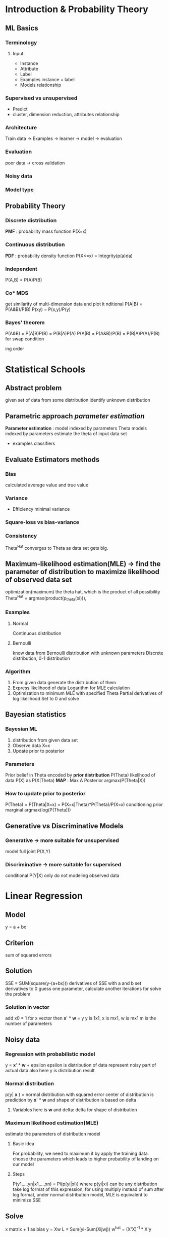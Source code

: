 * Introduction & Probability Theory 
** ML Basics 
*** Terminology 
**** Input:
     + Instance 
     + Attribute
     + Label 
     + Examples
       instance + label 
     + Models 
       relationship
*** Supervised vs unsupervised 
    + Predict
    + cluster, dimension reduction, attributes relationship 
*** Architecture 
    Train data -> Examples -> learner -> model -> evaluation 
*** Evaluation 
    poor data -> cross validation
*** Noisy data 
*** Model type 
** Probability Theory
*** Discrete distribution
    *PMF* : probability mass function P(X=x)
*** Continuous distribution
    *PDF* : probability density function P(X<=x) = Integrity(p(a)da)
*** Independent 
    P(A,B) = P(A)P(B)
*** Co* MDS 
  get similarity of multi-dimension data and plot it nditional 
    P(A|B) = P(A&B)/P(B)
    P(xy) = P(x,y)/P(y)
*** Bayes' theorem 
    P(A&B) = P(A|B)P(B) = P(B|A)P(A)
    P(A|B) = P(A&B)/P(B) = P(B|A)P(A)/P(B)
    for swap condition   
      
   
      
  
   ing order 
* Statistical Schools 
** Abstract problem
   given set of data from some distribution
   identify unknown distribution
** Parametric approach /parameter estimation/
   *Parameter estimation* : model indexed by parameters Theta
   models indexed by parameters
   estimate the theta of input data set 
   + examples 
     classifiers 
** Evaluate Estimators methods 
*** Bias 
    calculated average value and true value 
*** Variance 
    + Efficiency 
      minimal variance 
*** Square-loss vs bias-variance 
*** Consistency 
    Theta^Hat converges to Theta as data set gets big. 
** Maximum-likelihood estimation(MLE) -> find the parameter of distribution to maximize likelihood of observed data set
   optimization(maximum) the theta hat, which is the product of all possibility 
   Theta^Hat = argmax(product(p_theta(xi))), 
*** Examples 
**** Normal 
     Continuous distribution
**** Bernoulli 
     know data from Bernoulli distribution with unknown parameters 
     Discrete distribution, 0-1 distribution
*** Algorithm
    1. From given data generate the distribution of them 
    2. Express likelihood of data
       Logarithm for MLE calculation 
    4. Optimization to minimum MLE with specified Theta 
       Partial derivatives of log likelihood
       Set to 0 and solve 
** Bayesian statistics 
*** Bayesian ML
    1. distribution from given data set 
    2. Observe data X=x 
    3. Update prior to posterior 
*** Parameters
    Prior belief in Theta encoded by *prior distribution* P(Theta)
    likelihood of data P(X) as P(X|Theta)
    *MAP* : Max A Posterior argmax(P(Theta|X))
*** How to update prior to posterior
    P(Theta) = P(Theta|X=x) = P(X=x|Theta)*P(Theta)/P(X=x)
                              conditioning prior   marginal
                              argmax(log(P(Theta)))
** Generative vs Discriminative Models 
*** Generative -> more suitable for unsupervised 
    model full joint P(X,Y)
*** Discriminative -> more suitable for supervised
    conditional P(Y|X) only 
    do not modeling observed data 
* Linear Regression 
** Model 
   y = a + bx 
** Criterion 
   sum of squared errors 
** Solution 
   SSE = SUM(square(y-(a+bx)))
   derivatives of SSE with a and b
   set derivatives to 0 
   guess one parameter, calculate another 
   iterations for solve the problem 
*** Solution in vector 
    add x0 = 1 for x vector 
    then *x*' * *w* = y
    y is 1x1, x is mx1, w is mx1
    m is the number of parameters 
** Noisy data 
*** Regression with probabilistic model 
    y = *x*' * *w* + epsilon 
    epsilon is distribution of data 
    represent noisy part of actual data 
    also here y is distribution result 
*** Normal distribution 
    p(y| *x* ) = normal distribution with squared error
    center of distribution is prediction by *x*' * *w*
    and shape of distribution is based on delta
**** Variables here is *w* and delta: delta for shape of distribution 
*** Maximum likelihood estimation(MLE) 
    estimate the parameters of distribution model 
**** Basic idea
     For probability, we need to maximum it by apply the training data. 
     choose the parameters which leads to higher probability of landing on our model 
**** Steps
     P(y1,...,yn|x1,...,xn) = Pi(p(yi|xi)) where p(yi|xi) can be any distribution 
     take log format of this expression, for using multiply instead of sum 
     after log format, under normal distribution model, MLE is equivalent to minimize SSE
** Solve 
   x matrix + 1 as bias 
   y = Xw 
   L = Sum(yi-Sum(Xijwj))
   w^hat = (X'X)^-1 * X'y
* Regularization 
** Aims
*** Avoid ill-conditioning 
    solution exists, solution is unique, solution behavior continuously with initial condition 
**** Extreme case:  
     a feature is linear combination of other features
     draw a line based on one point 
**** Mathematical consideration 
     X'X has no inverse
**** Solution: Re-conditioning 
     additional condition 
     y-Xw+lamda w 
     w = (X'X+lamda*I)^-1 X'y
     lamda and I as additional condition to avoid ill condition 
***** This format called ridge regression, the formular turn a ridge to a peak
*** Introduce prior knowledge 
    Prior = initial expectation before access the data 
    y = wx + epsilon
    w ~ N(0,lamda^2), epsilon is noisy
    *set expect distribution for w: p(w)*
    in above we expect small parameters and no dominates feature 
**** Example: Byes for calculate posterior 
     set w has normal distribution, as prior: p(w)
     posterior is p(w|X,y) = p(y|X,w)p(w)/p(y|X)
     p(y|X,w) is likelihood, p(y|X) is marginal likelihood only depends on data, so for minimization we can ignore it 
     so the problem is *Maximum A Posterior estimate (MAP)*
     same as lamda function in above 
*** Constrain modeling 
** Vary model complexity to avoid overfitting and underfitting     
*** Explicit model selection 
    Try different model or different degree 
    cross validation 
*** By regularization avoid overfitting 
    introduce lamda * R(Theta) to regularization
    theta = argmin(L(data,theta)+lamda*R(theta))
    e.g. w^hat = argmin(|y-xw|^2) + lamda*||w||^2
**** Choose of lamda 
     cross validation to choose lamda 
     R(theta) independent to data 
**** main idea 
     lamda set constraint on parameters
     the optimization may lead to overfitting 
**** Examples 
***** Ridge regression -> L2 form
      circle around origin point to constraint choose of w
      Mathematically ridge regression is X'X no -1, so new solution is (X'X+lamda*I)^-1 to make this invertable
***** Lasso -> L1 form 
      square around origin point 
    axis are w1 and w2
      
* Logistic Regression 
** Logistic model 
   p(y=1|x) = 1/(1+exp(-x'w))
   known x, define probability that y=1 
   in s f(s) plane is f(s) = 1/(1+exp(-s))
   to ensure the probability with in 0-1 
   Bernoulli distribution for logistic model 
*** Linear model for log-odds
    log(P(y=1|x)/P(y=0|x)) = x'w
*** Linear probabilistic model 
    assumes Normal Distribution 
    p(y|x) = Normal(y|x'w,sigma^2)
*** Logistic regression
    Bernoulli Distribution
    p(y|x) = Bernoulli(y|Theta(x) = 1/(1+exp(-x'w))) = Theta^y * (1-Theta)^(1-y)
*** Decision boundary 
    p(y=1|x) = 0.5
    vector w is perpendicular to this boundary
** Main idea 
   same as Linear regression
   maximize the probability from training data and find the *w*
   *MLE*
** Calculation 
   theta(x) = 1/(1-exp(-x'w))
** Cross entropy
   method to compare two distribution, measure divergence between reference and estimated  
   *H(gref, gest) = -sum(gref(a)log(gest(a)))*
*** Training with minimization cross entropy 
    log format 
    calculate cross entropy and minimize it 
** Optimization 
   set derivatives to 0 and find 
*** No closed form solution 
    *SGD* : iterative methods to solve iff no irrelevant features 
* Basis Expansion 
  Transfer data to suit the model 
** Example 
*** Polynomial regression 
    change the order of data 
    w1*x + w2*x^2
*** Radial basis function 
    z is a constant, treat as central of samples
    phi(x) = f(||x-z||)
**** E.g.
     phi(x) = ||x-z||
     phi(x) = exp(-||x-z||^2/delta)
** Challenges 
*** Good 
    increase utility of methods, esp linear 
*** limitation 
    need to choose transformation beforehand 
    zi choose beforehand
    or using xi as zi for large data set 
    but can generate large number of features
** Further directions 
*** Learn transformation function from data 
    ANN
*** Sparse kernel machines 
    SVM
*** Kernel trick 
    Kernelised 
* Iterative optimization
** Main idea of supervised learning // This method called frequentist supervised learning
*** Assume a model 
    Denote parameters as Theta
    model predictions are f^hat(x,Theta)
*** Choose a criterion 
    Measuring discrepancy 
    *SSR* : sum of squared residuals 
*** Training 
    find an optimal parameters set to get best criterion 
** Loss function 
   discrepancy between prediction and real 
*** Example 
    Squared loss lsq = (y-f(x,theta))^2
    Absolute loss labs = |y-f(x,theta)|
    Perceptron loss 
    Hinge loss 
** Iterative solution 
   for functions we can find analytic solution, just set derivatives to zero and find the answer 
   for that we can not find: 
   1. Initialization 
      choose starting theta(1), set i = 1
   2. Update
      theta(i+1) = g(theta(i))
      i = i+1
   3. Termination 
      decide stop condition 
   4. Back to 2 
   5. Stop 
      return theta = theta(i)
*** Coordinate descent
    each time optimize one direction
    then go to optimization
*** Gradient descent 
   online learning: update depends on 1 instance 
   mini-batch: by choosing different batch size, can balancing computation time and accuracy of gradient. update w depends on size of mini batch, 
   1. choose Theta^1 and T
   2. For i from 1 to T
      Theta^i+1 = Theta^i - yita*(gradient at Theta^i)
   3. Return Theta^hat = Theta^i
* Bias-variance trade-off
** Assessing generalization capacity 
*** Training model
    minimize training error 
*** Generalization capacity 
    captured by test error 
*** Aim 
    relation between training error, test error and model complexity
** Test error 
   assume y = h(x0) + epsilon
   h(x0) is true function, epsilon is noise,E(epsilon) = 0, Var(epsilon) = delta^2
   E(y-f(x)) = (E(y)-E(f))^2 + Var(f) + Var(y)
   Test error     bias^2      variance  constant 
** Simple model has low variance but high bias 
   No much vibration from center point 
   but can not fit the test data, then have high bias 
   models shows low variance 
** Complex model has high variance but low bias 

* Notes on linear algebra 
  u.dot(v) = |u||v|cos(Theta) = u projectile on v product v 
  hyperplane: x'w+b=0
  normal vector: vector perpendicular to hyperplane, w is normal vector 
  proof: choose u,v on this plane, and another vector can be defined as u-v, then set x = u-v, x'w = u'w - v'w = 0, so w is normal vector
** logistic regression is linear method
   decision boundary is 
   1/1+exp(-x'w) = 1/2
   exp(-x'w) = 1
   x'w = 0
* Perceptron model 
** ANN
   Two key parts: topology and weights adjust 
   Activation function: weighted sum of inputs 
*** Feed forward networks 
**** Perceptron 
     linear classifier
     f(/x * w/)
***** Loss function 
      plot has axis of sy and L(s,y), so shape is that
      L(s,y) = 0 on sy>0, if the prediction is correct, same sign 
      L(s,y) = |s| on sy<0, if the prediction is wrong, different sign 
      L(s,y) = max(0,-sy) as |y|=1
***** Training algorithm 
      using batch to improve computational feasibility for large data set 
      gradient descent to update w 
      1. guess w, k=0
      2. For i from 1 to T -> steps 
             For j from 1 to N -> training set 
                 consider (xj,yj)
                 update: w^k++ = w^k-yita*L(w^k)
      yita is learning rate
      L(w) is max(0,-sy)
      s = sum(xi*wi)
****** Problem 
       L(w) has no derivation when sy>0
       so we do not update when is correct classified 
       when missclassification: 
       w^k+1 = -yita*(+-x)
       y=1, s<0, -xi
       y=-1, s>0, +xi
****** Convergence Theorem:
       if data is linearly separable, this learning guaranteed to converge to a solution
***** Example 
      s = w1x1+w2x2+w0
      initial setting: w1 = 0.2, w2 = 0, w3 = -0.1
      learning rate is 0.1 
      if test set j is wrong 
      w1 = w1-n*x1
      w2 = w2-n*x2
      w0 = wo -n
     
* Multilayer perceptron 
** Activation function :: perceptron to make decision 
*** Step 
*** Sign
*** Logistic
*** tanh
*** Rectifier 
** Motivation 
   Limitation of single layer perceptron 
   non-linear problems 
** Flexibility 
   can be adapted to various supervised learning setups 
** Universal approximation theorem 
   ANN with hidden layer with infinite number of units, and mild assumption on activation function, can approximate continuously functions on compact subsets of R^n arbitrarily well 
** Training 
   for online training, we need to define loss between single training example and prediction
*** Loss function 
    L(Theta) is the function of vij and wjk.
    so take derivation of L/v and L/w
    then can found that 
    L/w = (z-y)u
    L/v = (z-y)wjh'(rj)xi
*** Adjust weight to minimize loss function 
* Backpropagation 
** Activation function 
   Logistic = 1/(1+exp(-x))
   Hyperbolic: y = tanh(x), dy/dx = 1-y^2
   loss function: log entropy, dL/ds = y^hat - y
** Calculation for BP
   calculate dL/db = y^hat - y
   use dL/db to get dL/dw1 = x1 * dL/db
   as dL/db = dL/ds
   then we can get dL/dw = x^T * dL/db, where b is bias added in input
** With hidden layer 
   h as hidden layer output 
   then take dL/dh as one layer BP network, then dh/dx as one layer BP network
   so we can calculate: dL/dx = dL/dh*dh/dx
** Explicit regularisation 
   e.g. ridge regression
   L + lamda*(vij^2+wj^2)
   
* CNN
** Any Boolean functions over m variables can be implemented using hidden layer with up to 2^m elements
** Depth vs width 
   Width -> universal approximator 
   Depth -> Accuracy 
** Convolution 
   From one function, generate other function 
   b = a*w
   b is a vector, a is input vector, w is weight matrix 
   w called kernel or filter 
   + e.g. 
     1 dimension input a, to 1 dimension output b
     1*3 x 3*1 = 1
     a     w     b
   different w leads to different output 
   several elements in a leads to one output in b
*** Main idea 
    From given input, through filters get small size output
    then downsampling for further convolution 
    filter is learned from data 
*** Difference between multilayer perceptron and CNN
    do not depend on whole input data, but is local part of input 
*** Downsampling via Maxpooling 
    avoid parameter explosion 
    for m*m patch
    v = max(u11,u12,...,umm)
**** Implementation 
     in forward process, record a max value and it's position 
     in backpropagation, put back the value to it's original position and set other elements in this patch to 0 
     decrease noisy of original data set 
*** Structure 
    Convolution -filter weight learning on training data-> Downsampling -Maxpooling, limits parameter explosion-> Fully connected   
* Autoencoding 
** Main idea 
   input layer is x, output layer is z, set z(xi) = xi, middle layer is thinner than io. 
   for input, through encode part, get thinner layer called code, then after decode part we get the output 
   if we can get a good result, means the code, which is lower dimension data can well representation input data
   use a lower dimension data to encode higher dimension input data set
   with one hidden layer is PCA
* SVM
** Difference from perceptron
   different criterion for choosing parameters 
   for perceptron, if a line can perfectly separate the data, there no difference between them
   SVM will find a line which is far from different data set
** Purpose of SVM
   find a line to maximize the minimum distance between two different classes 
   min(y_i*s_i/||w||) where s_i = w'x_i+b
   maximize the min of distance by point pair with different label
*** Problems 
    will find infinite parallel lines satisfy the constraint
**** Solution
     add constraint on w that yi(w'xi+b) = 1, for closet point i
     to scale to unique solution of w and b
     means the distance from closet pair to boundary is 1/|w|
     Thus the problem constraint can be express as: 
     *argmin(|w|)*
     *y(wx+b)-1>=0*
** Hard margin  
   parallel lines, so we choose the distance between closet pair is 1/||w||
   so we can find the line in exactly central of closet pair 
*** Loss function 
    L = 0      if 1-y(wx+b)<=0
        inf    if 1-y(wx+b)> 0
*** Training 
    find lamda by Lagrange multiplier constraint, which is equavialent to find w and b to maximize within constraint
    lamda>=0 and lamda*y = 0
*** Prediction 
    s = b + sum(lamda*y*x'x)
    find b by ys = 1
** Soft margin 
*** Loss function -> hinge loss
    Lh = 0            if 1-y(wx+b)<=0
        1-y(wx+b)    if 1-y(wx+b)> 0
**** Slack variable on Lh
     epsilon >= Lh, equavialent to epsilon>=1-y(wx+b) and epsilon>=0
     two constraint of soft SVM
*** Complementary slackness
    put lamda* = 0 for points outside the margin 
*** Training 
    same as hard margin SVM 
    apply constraint on lamda: C>lamda>=0, also lamda*y=0
*** Prediction 
    same as hard margin SVM 
** Constrained optimisation 
   *Lagrange/KKT multiplier*
   L(x,lamda,v) = f(x) + sum(lamda_i*g_i)+sum(v_j*h_j)
   g(x) and h(x) are KKT constraints
*** For SVM 
    L(w,b,lamda) = |w|^2 - sum(lamda_i(yi(wxi+b)-1))
                 primal obj       constraints
    (yi(wxi+b)-1)>=0
    lamda>=0
    lamda_i^*(yi(w^*xi+b^*)-1)=0 boundary condition 
    zero gradient 
*** Reason for use KKT 
    w* b* is solution of primal hard margin SVM, then exists lamda*, that 3 of them satisfy KKT conditions 
    if satisfy, w* and b* is a solution of primal problem.
*** Gradient of L_KKT
    derivation of b and wj 
    apply zero gradient we get 
    L_KKT(lamda) = sum_i(lamda_i) - sum_i(sum_j(lamda_i*lamda_j*y_i*y_j*x_i*x_j))
    this is expression of gradient, so find lamda to maximize this L_KKT(lamda) 
    *Lagrangian dual problem* : previews called 
    argmax(L_KKT(lamda)), lamda_i>=0;sum_i(lamda_i*y_i)=0
*** Actual steps for using soft SVM
    1. Training 
       find lamda that satisfy: 
       argmax(L_KKT(lamda)), lamda_i>=0;sum_i(lamda_i*y_i)=0
    2. Prediction
       s = b^* + sum_i(lamda_i*y_i*x_i'*x)
       here x is test set which is unseen x_i is training set. 
       where b^* can be found by y_j*s_j=1
** Finishing touches 
   as most points outside the margin, so most of lamda is 0 according to lamda_i(y_i*s_i)=0
   as s_i depends on sum of product, dot producting is more efficient 
   *Sequential minimal optimisation* : SMO is another algorithm, iterative procedure that analytically optimises randomly chosen pairs of lamdas in each iteration

* Kernel method 
  feature space transformation
** Dot product in some feature space 
   1. Compute phi(xi)'
   2. Compute phi(xj)
   3. Compute kij = phi(xi)'phi(xj)
** Determine a kernel 
   K(u,v) = phi(u').phi(v)
** Reason for not find phi(x)
   time complexity of computing k-matrix is O(m), where computing phi(x) is O(l)
** Lagrangian dual problem 
   the primal problem and dual problem do not share the same answer 
** Complementary slackness 
*** Problem of lamda matrix 
    only the point inside margin has none zero value 
    so lamda matrix is sparse 
*** Problem when make prediction 
    calculate the sign of s = b + sum(lamda*y*x'x)
    second part is iterates each data point 
    but lamda only non-zero for support vector 
    so can dot product the given data with all support vector
** Modular learning 
   both training and predictions require data only in form of dot product 
   all information concentrated with kernel
   can change kernel function easily 
   decouple algorithm design into learning method and kernel choice
** Constructing Kernels 
   by decomposition a function, and if 
   K(u,v) = K1(u,v)+K2(u,v)
   K(u,v) = cK1(u,v)
   K(u,v) = f(u)K(u,v)f(v)
   then the new K(u,v) is a kernel
*** Proof rbf kernel 
    using Talor expansion 
*** Mercer's theorem
    Consider a finite sequences of objects, x1 - xn
    construct n*n matrix K(xi,xj)
    K(xi,xj) is kernel if K is positive semi-definite
** Kernel as similarity measure 
   in re-parameterised SVM, using K(xi,x) for training and prediction, can be seen as compare x with each support vector xi.
   also in Gaussian kernel, measurement is distance between two vector
*** Kernel is similarity measurement 
    maps two object to a real number 
    can apply kernel method to non-vector object 
* Ensemble methods 
  aka model combination 
** Reason
   bias-variance trade-off
   test error = bias^2 + var + irreducible error 
   averaging k independent model: var(f_avg) = 1/k * var(f)
** Bagging/Bootstrap 
   construct "novel" data set via sampling with replacement 
   size keep n, voting or averaging result 
*** Random forest 
    bagged tree with random features selection 
*** Use out-of-sample data 
    (1-1/n)^n for large n approaches e^-1 = 0.368
**** How to use 
     cross-validation
     evaluate classifier on corresponding 36.8% data 
     average these accuracies 
*** advantage 
    simple method 
    possibility to parallelise 
    high effective over noisy data 
    better performance 
    improve unstable classifier
* Unsupervised learning 
** Clustering 
   find k, aka how many clusters need 
   visualising data 
   try few plausible value 
*** Find k in K-means
**** Cross-validation
**** try several k and see trend
     plot k, value in kink should be fine 
**** Information theoretic results
**  Dimensionality reduction 
**  learning parameter of probabilistic models 
* Clustering/GMM 
  key point: definition of similarity 
** Gaussian Mixture model -> generalization of K-means
   find the cluster centroids can be viewed as find model of data distribution
   with max Gaussian probability is the centroid of one cluster 
*** Diff with K-mean 
    K-mean assign point to exactly one cluster
    Gaussian gives probability of this point belong to each cluster 
*** M-dimensional Gaussian distribution
    p(x) = sum_c(w_c*N(x|u_c,Delta_c))
    each point originates from c-th normal distribution component with probability w_c
    Now our aim is find parameters of GMM best explain the observed data 
*** Optimal goal 
    argmax(p(x1..xn) = product(sum(w_c*N(xi|u_c,Delta_c))))
    log trick can not get inside sum, so use iterative procedure 
** Expectation Maximization : EM
*** vs MLE
    MLE define the what is best parameters for our model, can be solved by SGD
    EM is an algorithm to solve problem posed by MLE
*** Reason for EM 
    1. can not observe some of variables needed to compute log likelihood
    2. log format is not suitable to deal with 
*** Key idea: introduce latent variables 
    introduce unobserved variable collection Z 
    directly models unknown variable situation 
    smart choice of Z can make calculation easy 
    e.g. in GMM, known Z to denote true cluster membership for each point x_i
*** Jensen's inequality 
    f(E(x))<=E(f(x))
    expectation of function always greater than function of expectation
*** Steps 
    log(p(X|Theta)) = log(sum_z(X,Z|Theta)) -> marginal distribution
    See lecture for proof 
**** As the result with theta and p(Z), we can not optimize, so introduce EM
**** EM steps 
     Fix Theta, optimize lower bound for p(Z)
     Fix p(Z), optimize for Theta 
**** EM convenience 
     for any Theta^*, p(Z) = p(Z|X,Theta^*) make lower bound tight 
     See lecture for proof 
**** EM algorithm 
     1. initialisation 
        choose initial values of Theta(1)
     2. Update:
        E-step: Q(Theta,Theta(t)) = E[log(p(X,Z|Theta))]
        M-step: Theta(t+1) = argmax(Q(Theta,Theta(t)))
        + Here Q(Theta,Theta(t)) = E[log(p(X,z|Theta))] = sum_z(p(z))log(p(X,z|Theta)) = sum_z(p(z|X,Theta(t)))log(p(X,z|Theta))
          argmax is still set derivation to zero 
     3. Termination:
        no change then stop 
     4. back to step 2
**** EM problem 
     local maximum 
** Estimating parameters of GMM 
   number of z is number of clusters, z_i denote the true centroid
   log(p(x1..xn,z)) = sum_n(log(w_zi*N(xi|u_zi,Delta_zi)))
   Need to define P(zi=c|xi,Theta(t))
   ric = P(zi=c|xi,Theta(t)) = wc*Nc/sum(w*N) -> responsibility that cluster c takes for data i
   See lecture 14 P24-26 for details 
** K-means and GMM 
   wc = 1/k
   ric = 0 or 1 
* Demensionality reduction 
** Reason
   visualisation 
   computational efficiency 
   data compression 
** PCA
*** algorithm 
    choose axis with highest variance
    project original data to this new axes
    keep l axes as l PCA
*** PCA component 
    p1..pm, ||pi||=1
    so transformed data can be see as X'*p_i, as all x project to p_i axis 
*** Statistics 
    centered data, for using dot product to calculate covariance
    Delta(X) = 1/(n-1) * XX', X = 2 x n matrix, with 2 is dimension 
    so the projected on p1 is X'p1
    so the variance along this axis is p1'Delta(x)p1
*** Goal 
    find p1 that maximise p1'Delta(x)p1
    ||p1|| = 1 -> p1'p1=1
*** Solve 
    Lagrange multiplier 
    L = p1'Delta(x)p1 + lamda1(p1'pa-1)
    dL/dp1 = 2Delta(x)p1 - 2 lamda1 p1 = 0
    Delta(x)p1 = lamda1 p1
    so we found lamda1 is Delta(x) is eigenvector with lamda1 as eigenvalue
    thus our problem becomes find largest eigenvalue of centered data covariance matrix Delta(x)
    *lemma* : real symmetric mxm matrix has m real eigenvalues and corresponding eigenvectors are orthogonal 
    centered and put data in column in order to find p1..pm that perpendicular to every other axis 
** Multidimensional scaling : MDS
*** Parameters 
    measurement of distance
    + Euclidean distance 
      d(zi,zj) = ||zi-zj||
    measurement preservation of distance
    + stress function 
      S(z1..zn) = sum(d(xi,xj)-d(zi,zj))^2 / sum(d(zi,zj))^2
*** Goal 
    find z1..zn to minimize S(z1..zn)
*** Intuition 
    keep cluster structure in low dimensional map 
    keep pairwise distance between points


  
* Manifold learning 
  Dealing with data set has specified shape 
  *manifold* : subset of points in high dimensional space locally looks like low-dimensional space 
  e.g. small part of circle can be seen of 1 dimension line 
** Geodesic distances 
   MDS is an example of this 
   "unfolding" a manifold is achieve via dimensionality reduction like MDS
   replacing distances with geodesic distances, no need to change MDS algorithm
*** Two options for construct geodesic distance 
    1. define local radius 
    2. define nearest neighbor threshold k
*** Isomap -> kind of pipeline combined with processing blocks, graph construction and MDS
    1. construct similarity graph
    2. compute shortest paths as geodesic distance 
    3. construct similarity matrix using geodesic distance 
    4. apply MDS 
** Spectral clustering 
   1. Construct similarity graph
      like isomap, capture local geometry breaks long distance relations 
      unlike isomap, used distance not shortest path 
   2. Map data to lower dimensional space using Laplacian eigenmaps on adj matrix 
      use result from spectral graph theory 
   3. Apply k-means clustering to mapped points 
*** graph part 
    add option 3 for spectral clustering
    consider as full connected graph, weight using Gaussian kernel 
    wij = exp(|xi-xj|^2/delta)
*** Graph Laplacian
    W: weighted adj matrix 
    D: degree matrix, diagonal matrix with vertex degrees on diagonal
    L: unnormalised graph Laplacian = D-W // I-D^-1W
*** Laplacian eigenmaps 
    non-linear dimensionality reduction 
    Goal: map x to z, z is low dimensional 
    minimise: sum_ij(|zi-zj|^2*wij)
*** example Lecture 16 p27-29
    result is L is eigenvector
* Bayesian inference and Bayesian regression
** Bayesian inference 
   weights with better fit to training data 
   make predictions with all these weights, scaled by their posterior probability 
   + basic idea 
     get all acceptable weight from training data, make prediction based on their posterior probabily
   + advantage 
     less sensitive to overfitting 
     give rise to more expressive model class 
** Frequentists vs Bayesian 
   + F: learning using point estimates, regularisation, p-values 
     backed by complex theory relying on strong assumption
     mostly simpler algorithm 
   + B: maintain uncertainty, marginalise out unknown during inference
     fewer assumptions 
     more complex algorithm 
     results in more elements model 
** Bayesian linear regression
   example Lecture 17 p17-21
*** add delta^2 as distribution of w 
*** conjugate prior: 
    product of likelihood x prior results in same distribution as prior 
*** Sequential Bayesian Updating 
    formulate p(w|X,y,delta^2) for given dataset 
    get access to more data 
    1. start from prior p(w)
    2. access to new training data 
    3. compute posterior p(w|X,y,delta^e2)
    4. using posterior as prior, back to step 2 

* Bayesian classification
** Stages of training 
   1.Decide on model formulation & prior 
   2.compute posterior over parameters, p(w|X,y)
*** MAP
    3.find model for w 
    4.use to make prediction on test 
*** approx. Bayes 
    3.Sample many w 
    4.use to make ensemble average prediction on test
*** exact Bayes 
    use all w to make expected prediction on test 
** Prediction with uncertain w 
   sample S parameters w^(s)
   for each sample compute prediction y*^(s) at test point x*
   compute the mean over prediction 
   Monte Carlo integration 
*** Caveats 
    Assumptions: known data noise parameter delta^2
    data was drawn from model distribution 
** Bayesian classification 
*** Generative scenario 
    First off consider models which generate the input 
** Bayesian model selection 
*** Model selection 
    choose best model, linear, polynomial, RBF basis or kernel 
    setting model hyperparameters 
    optimiser settings 
    type of model
*** frequentist model selection 
**** Holdout some data for validation 
     as estimate of generalisation error 
     lowest validation error will chosen 
     may retrain with full data set 
**** Problems 
     data inefficient 
     computation inefficient 
     inefficient when selecting many parameters at once 
*** Bayesian model selection 
    Model selection using Bayes rule to select between competing model classes 
    with Mi as model i and D the data set
    p(Mi/D) = p(D|mi)p(Mi)/p(D)
    Decision between two model classes boils down to test
    p(M1|D)/p(M2|D)=p(D|M1)/p(D|M2)>1, known as Bayes factor
**** Evidence 
     p(D|M) = p(y|X,M=linear) or p(y|X,M=cubic)
     consider w 
     p(D|M) = integrate(p(y|X,M=linear)p(w)dw)
     posterior 
     p(w|X,y,M) = p(y|X,w,M)p(w)/p(y|X,M)
**** Bayesian Occam's Razor
     
* Probabilistic Graphical Models 
** Probabilistic inference
   P(Y=y|X=x) = P(Y=y,X=x)/sum_y(P(X=x,Y=y))
   Bayes rule + marginalisation 
   + disadvantage 
     computational complexity 
     model complexity is too flexible, overfit 
** Factoring joint distribution 
*** Assumption 
    Independence assumption 
*** Chain Rule 
    P(X1,X2,..Xk) = product(P(Xi|Xi+1,..Xk))
    with independent assumption 
    P(X1,X2,..Xk) = product(P(Xi))
** Directed PGM 
*** Joint factorisation 
    P(X1,X2,..Xk) = product(P(Xi|Xj belong to parents(Xi)))
** Independence 
   *Marginal independence* :P(X,Y) = P(X)P(Y)
   *Conditional independence* : P(X,Y|Z) = P(X|Z)P(Y|Z)
** Explaining away 
   value of Z can give information linking X and Y 
   Berkson's paradox 
   *marginal dependence != conditional independence
** D-separation 
*** Point of use 
    + Designing the graph
      understand what independence assumptions are being made 
      inform trade-off between expressiveness and complexity 
    + Inference with graph 
      computing of distribution must respect in dependence 
      affects complexity of inference 
*** Markov blanket 
    P(Xj|X1..Xn), using d-separation rules from graph to safely drop rvs from this blanket
** Undirected PGMs 
*** Notion 
    *Clique* : set of fully connected node 
    *Maximal clique* : largest cliques in graph 
*** d-separation
    no directed connected node | their connected node 
    example in Lecture 21 p21
*** Markov blanket
    its immediate neighbors 
*** Directed to undirected 
    1. copy nodes 
    2. copy edges 
    3. connect parent nodes 
*** Reason 
    + Pros 
      generalization of D-PGM
      simpler means of modelling without need for perfactor normalisation 
      general inference algorithms use U-PGM 
    + Cons 
      weaker independence 
      calculating global normalisation term intractable in general 

  
  
* Probabilistic inference on PGMs
  elimination on Graph 
  start from observed one 
** Steps 
   remove a node 
   connect node's remaining neighbors 
   forms a clique in reconstructed graph 
** Time complexity
   exponential in largest clique 
   *strewedidth* minimum over orderings of largest cliques 
** Probabilistic inference by simulation  
   approximate data by histogram of samples 
** Statistical inference 
   learn parameters from data 
*** Main idea 
    apply MLE to find parameters
    decompose by log trick, and break it into small independent problems 
*** Problem
    mostly not all data is observed 
*** Solution 
    guesses for missing variables 
    employ MLE 
    Updating missing data 
    updating probability tables/parameters 
*** Expectation-Maximization algorithms
    Seed parameters randomly -> fill truth table 
    E-step complete unobserved data as posterior distribution
    M-step update parameters with MLE on fully observed data
* Hidden Markov model HMM
  sequential observed outputs from hidden state
  *Kalman filter* : same with continuous Gaussian rv's
** Applications 
   NLP -> part of speech tagging
       -> given waveform, determine phonemes 
** Formulation 
   as directed PGM 
   Lecture 24 p6
   P(o,q) = P(q1)P(o1|q1)Product(P(qi|qi-1)P(oi|qi))
*** Parameters 
    A = {aij} -> transition probability matrix, sum_i is 1 
    B = {bi(ok)} -> output probability matrix, sum_i is 1 
    Pi = {pi_i} -> initial state distribution, sum_i is 1
    all oi independent 
    Markov blanket is local 
    qi -> qi-1, oi, qi+1
** Fundamental HMM with PGM 
   | HMM Task | PGM Task |
   |---+--- |
   | Evaluation:give u and observed o, determine P(o|u) | probability inference  |
   | Decoding: given u and o, determine most probable hidden state seq q | MAP point estimate |
   | learning: given o and states, learn parameters A,B,Pi | statistics inference |
   
